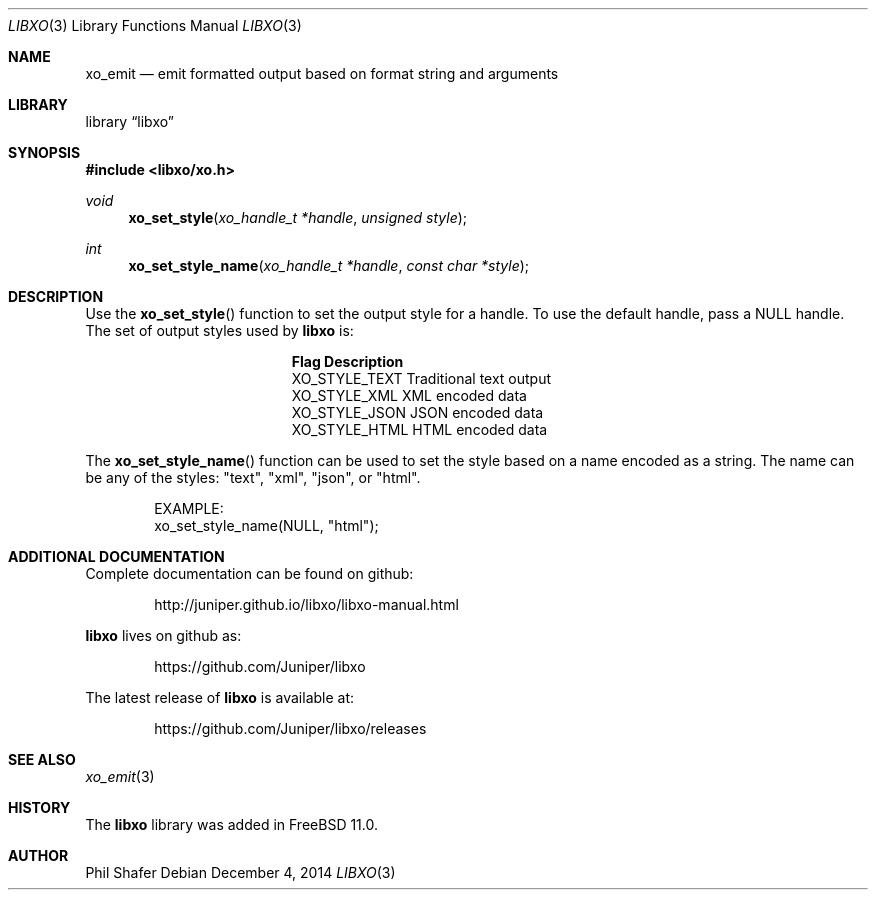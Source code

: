 .\" #
.\" # Copyright (c) 2014, Juniper Networks, Inc.
.\" # All rights reserved.
.\" # This SOFTWARE is licensed under the LICENSE provided in the
.\" # ../Copyright file. By downloading, installing, copying, or 
.\" # using the SOFTWARE, you agree to be bound by the terms of that
.\" # LICENSE.
.\" # Phil Shafer, July 2014
.\" 
.Dd December 4, 2014
.Dt LIBXO 3
.Os
.Sh NAME
.Nm xo_emit
.Nd emit formatted output based on format string and arguments
.Sh LIBRARY
.Lb libxo
.Sh SYNOPSIS
.In libxo/xo.h
.Ft void
.Fn xo_set_style "xo_handle_t *handle" "unsigned style"
.Ft int
.Fn xo_set_style_name "xo_handle_t *handle" "const char *style"
.Sh DESCRIPTION
Use the
.Fn xo_set_style
function to set the output style for a handle.
To use the default handle, pass a
.Dv NULL
handle.
The set of output styles used by
.Nm libxo
is:
.Bl -column "XO_STYLE_TEXT12"
.It Sy "Flag          Description"
.It "XO_STYLE_TEXT  Traditional text output"
.It "XO_STYLE_XML   XML encoded data"
.It "XO_STYLE_JSON  JSON encoded data"
.It "XO_STYLE_HTML  HTML encoded data"
.El
.Pp
The
.Fn xo_set_style_name
function can be used to set the style based on a name
encoded as a string.
The name can be any of the styles: "text", "xml", "json", or "html".
.Bd -literal -offset indent
    EXAMPLE:
        xo_set_style_name(NULL, "html");
.Ed
.Sh ADDITIONAL DOCUMENTATION
Complete documentation can be found on github:
.Bd -literal -offset indent
http://juniper.github.io/libxo/libxo-manual.html
.Ed
.Pp
.Nm libxo
lives on github as:
.Bd -literal -offset indent
https://github.com/Juniper/libxo
.Ed
.Pp
The latest release of
.Nm libxo
is available at:
.Bd -literal -offset indent
https://github.com/Juniper/libxo/releases
.Ed
.Sh SEE ALSO
.Xr xo_emit 3
.Sh HISTORY
The
.Nm libxo
library was added in
.Fx 11.0 .
.Sh AUTHOR
Phil Shafer
